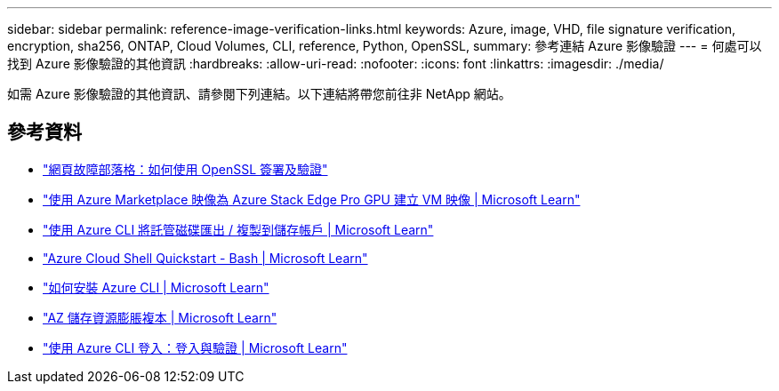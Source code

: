 ---
sidebar: sidebar 
permalink: reference-image-verification-links.html 
keywords: Azure, image, VHD, file signature verification, encryption, sha256, ONTAP, Cloud Volumes, CLI, reference, Python, OpenSSL, 
summary: 參考連結 Azure 影像驗證 
---
= 何處可以找到 Azure 影像驗證的其他資訊
:hardbreaks:
:allow-uri-read: 
:nofooter: 
:icons: font
:linkattrs: 
:imagesdir: ./media/


[role="lead"]
如需 Azure 影像驗證的其他資訊、請參閱下列連結。以下連結將帶您前往非 NetApp 網站。



== 參考資料

* https://pagefault.blog/2019/04/22/how-to-sign-and-verify-using-openssl/["網頁故障部落格：如何使用 OpenSSL 簽署及驗證"^]
* https://docs.microsoft.com/en-us/azure/databox-online/azure-stack-edge-gpu-create-virtual-machine-marketplace-image["使用 Azure Marketplace 映像為 Azure Stack Edge Pro GPU 建立 VM 映像 | Microsoft Learn"^]
* https://docs.microsoft.com/en-us/azure/virtual-machines/scripts/copy-managed-disks-vhd-to-storage-account["使用 Azure CLI 將託管磁碟匯出 / 複製到儲存帳戶 | Microsoft Learn"^]
* https://learn.microsoft.com/en-us/azure/cloud-shell/quickstart["Azure Cloud Shell Quickstart - Bash | Microsoft Learn"^]
* https://learn.microsoft.com/en-us/cli/azure/install-azure-cli["如何安裝 Azure CLI | Microsoft Learn"^]
* https://learn.microsoft.com/en-us/cli/azure/storage/blob/copy?view=azure-cli-latest#az-storage-blob-copy-start["AZ 儲存資源膨脹複本 | Microsoft Learn"^]
* https://learn.microsoft.com/en-us/cli/azure/authenticate-azure-cli["使用 Azure CLI 登入：登入與驗證 | Microsoft Learn"^]

